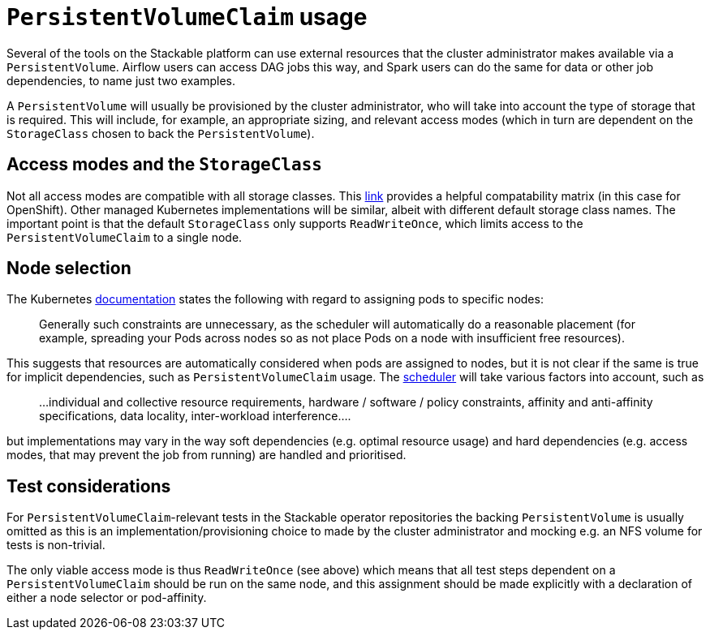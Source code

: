 = `PersistentVolumeClaim` usage

Several of the tools on the Stackable platform can use external resources that the cluster administrator makes available via a `PersistentVolume`. Airflow users can access DAG jobs this way, and Spark users can do the same for data or other job dependencies, to name just two examples.

A `PersistentVolume` will usually be provisioned by the cluster administrator, who will take into account the type of storage that is required. This will include, for example, an appropriate sizing, and relevant access modes (which  in turn are dependent on the `StorageClass` chosen to back the `PersistentVolume`).

== Access modes and the `StorageClass`

Not all access modes are compatible with all storage classes. This https://docs.openshift.com/container-platform/4.8/storage/understanding-persistent-storage.html#pv-access-modes_understanding-persistent-storage[link] provides a helpful compatability matrix (in this case for OpenShift). Other managed Kubernetes implementations will be similar, albeit with different default storage class names. The important point is that the default `StorageClass` only supports `ReadWriteOnce`, which limits access to the `PersistentVolumeClaim` to a single node.

== Node selection

The Kubernetes https://kubernetes.io/docs/concepts/scheduling-eviction/assign-pod-node/[documentation] states the following with regard to assigning pods to specific nodes:
____
Generally such constraints are unnecessary, as the scheduler will automatically do a reasonable placement (for example, spreading your Pods across nodes so as not place Pods on a node with insufficient free resources).
____
This suggests that resources are automatically considered when pods are assigned to nodes, but it is not clear if the same is true for implicit dependencies, such as `PersistentVolumeClaim` usage. The https://kubernetes.io/docs/concepts/scheduling-eviction/kube-scheduler/[scheduler] will take various factors into account, such as

____
...individual and collective resource requirements, hardware / software / policy constraints, affinity and anti-affinity specifications, data locality, inter-workload interference....
____

but implementations may vary in the way soft dependencies (e.g. optimal resource usage) and hard dependencies (e.g. access modes, that may prevent the job from running) are handled and prioritised.

== Test considerations

For `PersistentVolumeClaim`-relevant tests in the Stackable operator repositories the backing `PersistentVolume` is usually omitted as this is an implementation/provisioning choice to made by the cluster administrator and mocking e.g. an NFS volume for tests is non-trivial.

The only viable access mode is thus `ReadWriteOnce` (see above) which means that all test steps dependent on a `PersistentVolumeClaim` should be run on the same node, and this assignment should be made explicitly with a declaration of either a node selector or pod-affinity.